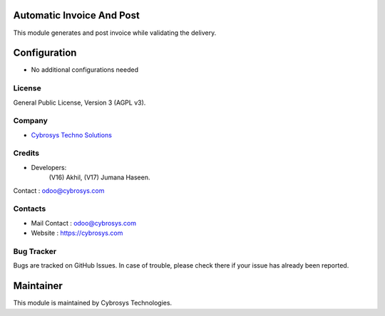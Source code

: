 .. image:: https://img.shields.io/badge/license-AGPL--3-blue.svg
    :target: https://www.gnu.org/licenses/agpl-3.0-standalone.html
    :alt: License: AGPL-3

Automatic Invoice And Post
==========================
This module generates and post invoice  while validating the delivery.

Configuration
=============
* No additional configurations needed

License
-------
General Public License, Version 3 (AGPL v3).

Company
-------
* `Cybrosys Techno Solutions <https://cybrosys.com/>`__

Credits
-------
* Developers:
            (V16) Akhil,
            (V17) Jumana Haseen.
Contact : odoo@cybrosys.com

Contacts
--------
* Mail Contact : odoo@cybrosys.com
* Website : https://cybrosys.com

Bug Tracker
-----------
Bugs are tracked on GitHub Issues. In case of trouble, please check there if your issue has already been reported.

Maintainer
==========
.. image:: https://cybrosys.com/images/logo.png
   :target: https://cybrosys.com

This module is maintained by Cybrosys Technologies.
